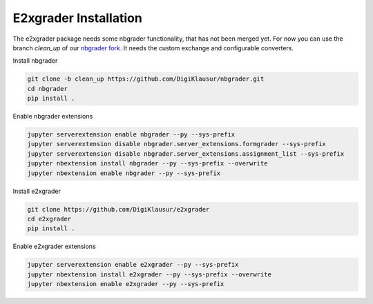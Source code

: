 .. _e2xgrader-installation:

*****************************************
E2xgrader Installation
*****************************************

The e2xgrader package needs some nbgrader functionality,
that has not been merged yet. For now you can use the 
branch *clean_up* of our `nbgrader fork`_.
It needs the custom exchange and configurable converters.

Install nbgrader

.. code-block:: bash

   git clone -b clean_up https://github.com/DigiKlausur/nbgrader.git
   cd nbgrader
   pip install .

Enable nbgrader extensions

.. code-block:: bash

   jupyter serverextension enable nbgrader --py --sys-prefix
   jupyter serverextension disable nbgrader.server_extensions.formgrader --sys-prefix
   jupyter serverextension disable nbgrader.server_extensions.assignment_list --sys-prefix
   jupyter nbextension install nbgrader --py --sys-prefix --overwrite
   jupyter nbextension enable nbgrader --py --sys-prefix

Install e2xgrader

.. code-block:: bash

   git clone https://github.com/DigiKlausur/e2xgrader
   cd e2xgrader
   pip install .

Enable e2xgrader extensions


.. code-block:: bash

   jupyter serverextension enable e2xgrader --py --sys-prefix
   jupyter nbextension install e2xgrader --py --sys-prefix --overwrite
   jupyter nbextension enable e2xgrader --py --sys-prefix

.. _nbgrader fork: https://github.com/DigiKlausur/nbgrader/tree/clean_up
